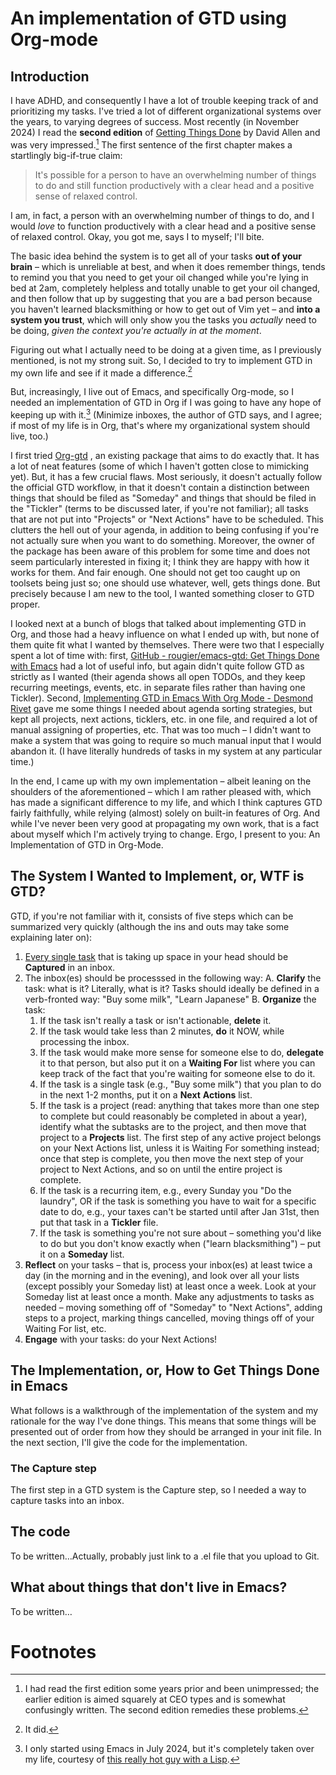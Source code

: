 
* An implementation of GTD using Org-mode

** Introduction
I have ADHD, and consequently I have a lot of trouble keeping track of and prioritizing my tasks. I've tried a lot of different organizational systems over the years, to varying degrees of success. Most recently (in November 2024) I read the *second edition* of _Getting Things Done_ by David Allen and was very impressed.[fn:1] The first sentence of the first chapter makes a startlingly big-if-true claim:

#+begin_quote
It's possible for a person to have an overwhelming number of things to do and still function productively with a clear head and a positive sense of relaxed control.
#+end_quote

I am, in fact, a person with an overwhelming number of things to do, and I would /love/ to function productively with a clear head and a positive sense of relaxed control. Okay, you got me, says I to myself; I'll bite.

The basic idea behind the system is to get all of your tasks *out of your brain* -- which is unreliable at best, and when it does remember things, tends to remind you that you need to get your oil changed while you're lying in bed at 2am, completely helpless and totally unable to get your oil changed, and then follow that up by suggesting that you are a bad person because you haven't learned blacksmithing or how to get out of Vim yet -- and *into a system you trust*, which will only show you the tasks you /actually/ need to be doing, /given the context you're actually in at the moment/.

Figuring out what I actually need to be doing at a given time, as I previously mentioned, is not my strong suit. So, I decided to try to implement GTD in my own life and see if it made a difference.[fn:3]

But, increasingly, I live out of Emacs, and specifically Org-mode, so I needed an implementation of GTD in Org if I was going to have any hope of keeping up with it.[fn:2] (Minimize inboxes, the author of GTD says, and I agree; if most of my life is in Org, that's where my organizational system should live, too.)

I first tried [[https://github.com/Trevoke/org-gtd.el][Org-gtd]] , an existing package that aims to do exactly that. It has a lot of neat features (some of which I haven't gotten close to mimicking yet). But, it has a few crucial flaws. Most seriously, it doesn't actually follow the official GTD workflow, in that it doesn't contain a distinction between things that should be filed as "Someday" and things that should be filed in the "Tickler" (terms to be discussed later, if you're not familiar); all tasks that are not put into "Projects" or "Next Actions" have to be scheduled. This clutters the hell out of your agenda, in addition to being confusing if you're not actually sure when you want to do something. Moreover, the owner of the package has been aware of this problem for some time and does not seem particularly interested in fixing it; I think they are happy with how it works for them. And fair enough. One should not get too caught up on toolsets being just so; one should use whatever, well, gets things done. But precisely because I am new to the tool, I wanted something closer to GTD proper.

I looked next at a bunch of blogs that talked about implementing GTD in Org, and those had a heavy influence on what I ended up with, but none of them quite fit what I wanted by themselves. There were two that I especially spent a lot of time with: first,  [[https://github.com/rougier/emacs-gtd][GitHub - rougier/emacs-gtd: Get Things Done with Emacs]] had a lot of useful info, but again didn't quite follow GTD as strictly as I wanted (their agenda shows all open TODOs, and they keep recurring meetings, events, etc. in separate files rather than having one Tickler). Second, [[https://desmondrivet.com/2023/12/05/gtd-org-mode][Implementing GTD in Emacs With Org Mode - Desmond Rivet]] gave me some things I needed about agenda sorting strategies, but kept all projects, next actions, ticklers, etc. in one file, and required a lot of manual assigning of properties, etc. That was too much -- I didn't want to make a system that was going to require so much manual input that I would abandon it. (I have literally hundreds of tasks in my system at any particular time.)

In the end, I came up with my own implementation -- albeit leaning on the shoulders of the aforementioned -- which I am rather pleased with, which has made a significant difference to my life, and which I think captures GTD fairly faithfully, while relying (almost) solely on built-in features of Org. And while I've never been very good at propagating my own work, that is a fact about myself which I'm actively trying to change. Ergo, I present to you: An Implementation of GTD in Org-Mode.

** The System I Wanted to Implement, or, WTF is GTD?

GTD, if you're not familiar with it, consists of five steps which can be summarized very quickly (although the ins and outs may take some explaining later on):

1. _Every single task_ that is taking up space in your head should be *Captured* in an inbox.
2. The inbox(es) should be processsed in the following way:
       A. *Clarify* the task: what is it? Literally, what is it? Tasks should ideally be defined in a verb-fronted way: "Buy some milk", "Learn Japanese"
       B. *Organize* the task:
              1. If the task isn't really a task or isn't actionable, *delete* it.
              2. If the task would take less than 2 minutes, *do* it NOW, while processing the inbox.
              3. If the task would make more sense for someone else to do, *delegate* it to that person, but also put it on a *Waiting For* list where you can keep track of the fact that you're waiting for someone else to do it.
              4. If the task is a single task (e.g., "Buy some milk") that you plan to do in the next 1-2 months, put it on a *Next* *Actions* list.
              5. If the task is a project (read: anything that takes more than one step to complete but could reasonably be completed in about a year), identify what the subtasks are to the project, and then move that project to a *Projects* list. The first step of any active project belongs on your Next Actions list, unless it is Waiting For something instead; once that step is complete, you then move the next step of your project to Next Actions, and so on until the entire project is complete.
              6. If the task is a recurring item, e.g., every Sunday you "Do the laundry", OR if the task is something you have to wait for a specific date to do, e.g., your taxes can't be started until after Jan 31st, then put that task in a *Tickler* file.
              7. If the task is something you're not sure about -- something you'd like to do but you don't know exactly when ("learn blacksmithing") -- put it on a *Someday* list.
3. *Reflect* on your tasks -- that is, process your inbox(es) at least twice a day (in the morning and in the evening), and look over all your lists (except possibly your Someday list) at least once a week. Look at your Someday list at least once a month. Make any adjustments to tasks as needed -- moving something off of "Someday" to "Next Actions", adding steps to a project, marking things cancelled, moving things off of your Waiting For list, etc.
4. *Engage* with your tasks: do your Next Actions!

** The Implementation, or, How to Get Things Done in Emacs

What follows is a walkthrough of the implementation of the system and my rationale for the way I've done things. This means that some things will be presented out of order from how they should be arranged in your init file. In the next section, I'll give the code for the implementation.

*** The Capture step
The first step in a GTD system is the Capture step, so I needed a way to capture tasks into an inbox.

** The code
To be written...Actually, probably just link to a .el file that you upload to Git.

** What about things that don't live in Emacs?
To be written...

* Footnotes

[fn:3] It did.

[fn:1]  I had read the first edition some years prior and been unimpressed; the earlier edition is aimed squarely at CEO types and is somewhat confusingly written. The second edition remedies these problems.

[fn:2] I only started using Emacs in July 2024, but it's completely taken over my life, courtesy of [[https://babbagefiles.xyz/][this really hot guy with a Lisp]].
